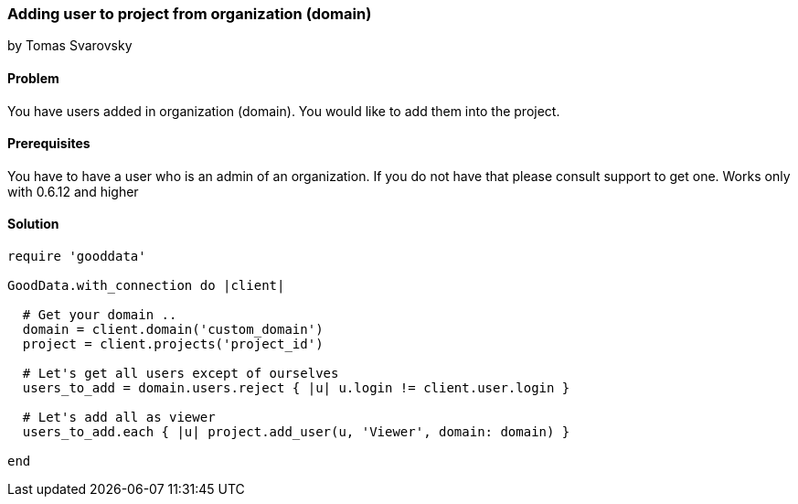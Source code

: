 === Adding user to project from organization (domain)
by Tomas Svarovsky

==== Problem
You have users added in organization (domain). You would like to add them into the project.

==== Prerequisites
You have to have a user who is an admin of an organization. If you do not have that please consult support to get one.
Works only with 0.6.12 and higher

==== Solution

[source,ruby]
----
require 'gooddata'

GoodData.with_connection do |client|

  # Get your domain ..
  domain = client.domain('custom_domain')
  project = client.projects('project_id')

  # Let's get all users except of ourselves
  users_to_add = domain.users.reject { |u| u.login != client.user.login }

  # Let's add all as viewer
  users_to_add.each { |u| project.add_user(u, 'Viewer', domain: domain) }

end
----